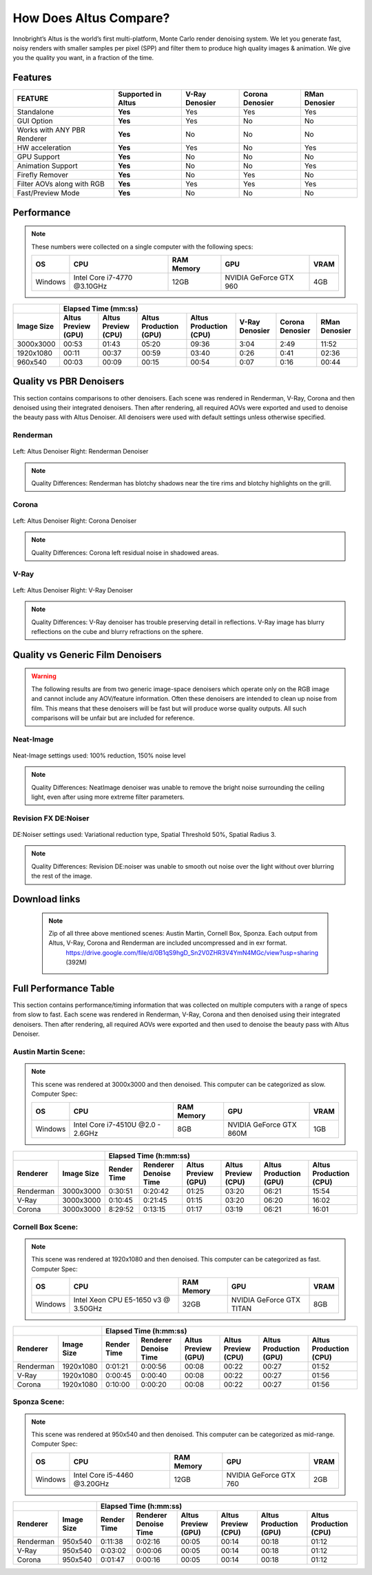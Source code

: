 .. role:: red

How Does Altus Compare?
-----------------------

Innobright’s Altus is the world’s first multi-platform, Monte Carlo render denoising system. We let you generate fast, noisy renders with smaller samples per pixel (SPP) and filter them to produce high quality images & animation. We give you the quality you want, in a fraction of the time.


.. This will change the background color of a table cell. Used to highlight Altus features.
.. role:: gbg

.. raw:: html

   <script type="text/javascript" src="http://ajax.googleapis.com/ajax/libs/jquery/1.7.1/jquery.min.js"></script>
   <script>
     $(document).ready(function() {
       $('.gbg').parent().addClass('gbg-parent');
     });
   </script>
   <style>
      .gbg-parent {background-color:#D5FFCB;}
   </style>


Features
========

+-----------------------------+-------------------------+--------------------------------+----------------------------------+--------------------------------+ 
| **FEATURE**                 |:gbg:`Supported in Altus`| **V-Ray Denosier**             | **Corona Denosier**              | **RMan Denosier**              |
+=============================+=========================+================================+==================================+================================+ 
| Standalone                  |        **Yes**          |              Yes               |             Yes                  |             Yes                |
+-----------------------------+-------------------------+--------------------------------+----------------------------------+--------------------------------+ 
| GUI Option                  |        **Yes**          |              Yes               |              No                  |             No                 |
+-----------------------------+-------------------------+--------------------------------+----------------------------------+--------------------------------+ 
| Works with ANY PBR Renderer |        **Yes**          |              No                |              No                  |             No                 |
+-----------------------------+-------------------------+--------------------------------+----------------------------------+--------------------------------+ 
| HW acceleration             |        **Yes**          |              Yes               |              No                  |             Yes                |
+-----------------------------+-------------------------+--------------------------------+----------------------------------+--------------------------------+ 
| GPU Support                 |        **Yes**          |              No                |              No                  |             No                 |
+-----------------------------+-------------------------+--------------------------------+----------------------------------+--------------------------------+ 
| Animation Support           |        **Yes**          |              No                |              No                  |             Yes                |
+-----------------------------+-------------------------+--------------------------------+----------------------------------+--------------------------------+ 
| Firefly Remover             |        **Yes**          |              No                |              Yes                 |             No                 |
+-----------------------------+-------------------------+--------------------------------+----------------------------------+--------------------------------+ 
| Filter AOVs along with RGB  |        **Yes**          |              Yes               |              Yes                 |             Yes                |
+-----------------------------+-------------------------+--------------------------------+----------------------------------+--------------------------------+ 
| Fast/Preview Mode           |        **Yes**          |              No                |              No                  |             No                 |
+-----------------------------+-------------------------+--------------------------------+----------------------------------+--------------------------------+ 


Performance 
===========

.. Note::
    These numbers were collected on a single computer with the following specs:

    +------------+------------------------------------+--------------------------+--------------------------+--------------------------+
    | **OS**     | **CPU**                            | **RAM Memory**           | **GPU**                  |  **VRAM**                |
    +============+====================================+==========================+==========================+==========================+
    | Windows    |   Intel Core i7-4770 @3.10GHz      |      12GB                |  NVIDIA GeForce GTX 960  |    4GB                   |
    +------------+------------------------------------+--------------------------+--------------------------+--------------------------+

+--------------------+--------------------------+--------------------------+----------------------------------+----------------------------------+----------------------------------+----------------------------------+--------------------------------+
|                    |                                                                         Elapsed Time (mm:ss)                                                                                                                                     |
+--------------------+--------------------------+--------------------------+----------------------------------+----------------------------------+----------------------------------+----------------------------------+--------------------------------+
| **Image Size**     |:gbg:`Altus Preview (GPU)`|:gbg:`Altus Preview (CPU)`| :gbg:`Altus Production (GPU)`    | :gbg:`Altus Production (CPU)`    |   **V-Ray Denosier**             | **Corona Denosier**              | **RMan Denosier**              |
+====================+==========================+==========================+==================================+==================================+==================================+==================================+================================+
| 3000x3000          |         00:53            |         01:43            |              05:20               |              09:36               |             3:04                 |            2:49                  |         11:52                  |
+--------------------+--------------------------+--------------------------+----------------------------------+----------------------------------+----------------------------------+----------------------------------+--------------------------------+
| 1920x1080          |         00:11            |         00:37            |              00:59               |              03:40               |             0:26                 |            0:41                  |         02:36                  |
+--------------------+--------------------------+--------------------------+----------------------------------+----------------------------------+----------------------------------+----------------------------------+--------------------------------+
|  960x540           |         00:03            |         00:09            |              00:15               |              00:54               |             0:07                 |            0:16                  |         00:44                  |
+--------------------+--------------------------+--------------------------+----------------------------------+----------------------------------+----------------------------------+----------------------------------+--------------------------------+


Quality vs PBR Denoisers
========================

This section contains comparisons to other denoisers. Each scene was rendered in Renderman, V-Ray, Corona and then denoised using their integrated denoisers.
Then after rendering, all required AOVs were exported and used to denoise the beauty pass with Altus Denoiser.  All denoisers were used with default settings unless otherwise specified.

Renderman
#########
.. figure:: ./images/Altus-Renderman_diff_closeUp.png
   :scale: 150 %
   :align: center

   Left: Altus Denoiser   Right: Renderman Denoiser

.. Note::

   Quality Differences: Renderman has blotchy shadows near the tire rims and blotchy highlights on the grill.  



Corona
######

.. figure:: ./images/Altus-Sponza_diff_corona.png
   :scale: 150 %
   :align: center

   Left: Altus Denoiser   Right: Corona Denoiser

.. Note::

   Quality Differences: Corona left residual noise in shadowed areas.

V-Ray
####

.. figure:: ./images/Altus-Vray_coronell_diff.png
   :scale: 150 %
   :align: center

   Left: Altus Denoiser   Right: V-Ray Denoiser

.. Note::

   Quality Differences: V-Ray denoiser has trouble preserving detail in reflections.  V-Ray image has blurry reflections on the cube and blurry refractions on the sphere.



Quality vs Generic Film Denoisers
=================================

.. Warning::  

    The following results are from two generic image-space denoisers which operate only on the RGB image and cannot include any AOV/feature information.  Often these denoisers are intended to clean up noise from film.  This means that these denoisers will be fast but will produce worse quality outputs.  All such comparisons will be unfair but are included for reference. 

Neat-Image
##########

.. figure:: ./images/Altus-NeatImage_diff.jpg
   :scale: 150 %
   :align: center

   Neat-Image settings used: 100% reduction, 150% noise level

.. Note::

   Quality Differences: NeatImage denoiser was unable to remove the bright noise surrounding the ceiling light, even after using more extreme filter parameters. 

Revision FX DE:Noiser
#####################

.. figure:: ./images/Cornell_Rev_Denoiser.png
   :scale: 150 %
   :align: center

   DE:Noiser settings used:  Variational reduction type, Spatial Threshold 50%, Spatial Radius 3.


.. Note::

   Quality Differences: Revision DE:noiser was unable to smooth out noise over the light without over blurring the rest of the image.


Download links
==============

    .. Note:: 
        
        Zip of all three above mentioned scenes: Austin Martin, Cornell Box, Sponza.  Each output from Altus, V-Ray, Corona and Renderman are included uncompressed and in exr format.
            https://drive.google.com/file/d/0B1qS9hgD_Sn2V0ZHR3V4YmN4MGc/view?usp=sharing  (392M)


Full Performance Table
======================

This section contains performance/timing information that was collected on multiple computers with a range of specs from slow to fast.  Each scene was rendered in Renderman, V-Ray, Corona and then denoised using their integrated denoisers.
Then after rendering, all required AOVs were exported and then used to denoise the beauty pass with Altus Denoiser.


Austin Martin Scene:
####################    

.. Note::

    This scene was rendered at 3000x3000 and then denoised.  This computer can be categorized as slow.  Computer Spec:

    +------------+------------------------------------+--------------------------+--------------------------+--------------------------+
    | **OS**     | **CPU**                            | **RAM Memory**           | **GPU**                  |  **VRAM**                |
    +============+====================================+==========================+==========================+==========================+
    | Windows    |  Intel Core i7-4510U @2.0 - 2.6GHz |      8GB                 |  NVIDIA GeForce GTX 860M |    1GB                   |
    +------------+------------------------------------+--------------------------+--------------------------+--------------------------+

+--------------------+--------------------------+--------------------------+----------------------------------+----------------------------------+----------------------------------+----------------------------------+----------+
|                                               |                                                                       Elapsed Time (h:mm:ss)                                                                                    |
+--------------------------+--------------------+--------------------------+--------------------------+--------------------------+--------------------------+----------------------------------+----------------------------------+
|      Renderer            | **Image Size**     |      Render Time         |   Renderer Denoise Time  |:gbg:`Altus Preview (GPU)`|:gbg:`Altus Preview (CPU)`| :gbg:`Altus Production (GPU)`    | :gbg:`Altus Production (CPU)`    |
+==========================+====================+==========================+==========================+==========================+==========================+==================================+==================================+
|       Renderman          | 3000x3000          |       0:30:51            |       0:20:42            |         01:25            |         03:20            |              06:21               |              15:54               |
+--------------------------+--------------------+--------------------------+--------------------------+--------------------------+--------------------------+----------------------------------+----------------------------------+
|       V-Ray              | 3000x3000          |       0:10:45            |       0:21:45            |         01:15            |         03:20            |              06:20               |              16:02               |
+--------------------------+--------------------+--------------------------+--------------------------+--------------------------+--------------------------+----------------------------------+----------------------------------+
|       Corona             | 3000x3000          |       8:29:52            |       0:13:15            |         01:17            |         03:19            |              06:21               |              16:01               |
+--------------------------+--------------------+--------------------------+--------------------------+--------------------------+--------------------------+----------------------------------+----------------------------------+



Cornell Box Scene:
##################

.. Note::

    This scene was rendered at 1920x1080 and then denoised.  This computer can be categorized as fast.  Computer Spec:

    +------------+------------------------------------+--------------------------+--------------------------+--------------------------+
    | **OS**     | **CPU**                            | **RAM Memory**           | **GPU**                  |  **VRAM**                |
    +============+====================================+==========================+==========================+==========================+
    | Windows    |Intel Xeon CPU E5-1650 v3 @ 3.50GHz |      32GB                |NVIDIA GeForce GTX TITAN  |    8GB                   |
    +------------+------------------------------------+--------------------------+--------------------------+--------------------------+

+--------------------+--------------------------+--------------------------+----------------------------------+----------------------------------+----------------------------------+----------------------------------+----------+
|                                               |                                                                    Elapsed Time (h:mm:ss)                                                                                       |
+--------------------------+--------------------+--------------------------+--------------------------+--------------------------+--------------------------+----------------------------------+----------------------------------+
|      Renderer            | **Image Size**     |      Render Time         |   Renderer Denoise Time  |:gbg:`Altus Preview (GPU)`|:gbg:`Altus Preview (CPU)`| :gbg:`Altus Production (GPU)`    | :gbg:`Altus Production (CPU)`    |
+==========================+====================+==========================+==========================+==========================+==========================+==================================+==================================+
|       Renderman          | 1920x1080          |       0:01:21            |       0:00:56            |         00:08            |         00:22            |              00:27               |              01:52               |
+--------------------------+--------------------+--------------------------+--------------------------+--------------------------+--------------------------+----------------------------------+----------------------------------+
|       V-Ray              | 1920x1080          |       0:00:45            |       0:00:40            |         00:08            |         00:22            |              00:27               |              01:56               |
+--------------------------+--------------------+--------------------------+--------------------------+--------------------------+--------------------------+----------------------------------+----------------------------------+
|       Corona             | 1920x1080          |       0:10:00            |       0:00:20            |         00:08            |         00:22            |              00:27               |              01:56               |
+--------------------------+--------------------+--------------------------+--------------------------+--------------------------+--------------------------+----------------------------------+----------------------------------+


Sponza Scene:
#############

.. Note::

    This scene was rendered at 950x540 and then denoised.  This computer can be categorized as mid-range.  Computer Spec:

    +------------+------------------------------------+--------------------------+--------------------------+--------------------------+
    | **OS**     | **CPU**                            | **RAM Memory**           | **GPU**                  |  **VRAM**                |
    +============+====================================+==========================+==========================+==========================+
    | Windows    |     Intel Core i5-4460 @3.20GHz    |      12GB                |  NVIDIA GeForce GTX 760  |    2GB                   |
    +------------+------------------------------------+--------------------------+--------------------------+--------------------------+


+--------------------+--------------------------+--------------------------+----------------------------------+----------------------------------+----------------------------------+----------------------------------+----------+
|                                               |                                                                 Elapsed Time (h:mm:ss)                                                                                          |
+--------------------------+--------------------+--------------------------+--------------------------+--------------------------+--------------------------+----------------------------------+----------------------------------+
|      Renderer            | **Image Size**     |      Render Time         |   Renderer Denoise Time  |:gbg:`Altus Preview (GPU)`|:gbg:`Altus Preview (CPU)`| :gbg:`Altus Production (GPU)`    | :gbg:`Altus Production (CPU)`    |
+==========================+====================+==========================+==========================+==========================+==========================+==================================+==================================+
|       Renderman          |  950x540           |       0:11:38            |       0:02:16            |         00:05            |         00:14            |              00:18               |              01:12               |
+--------------------------+--------------------+--------------------------+--------------------------+--------------------------+--------------------------+----------------------------------+----------------------------------+
|       V-Ray              |  950x540           |       0:03:02            |       0:00:06            |         00:05            |         00:14            |              00:18               |              01:12               |
+--------------------------+--------------------+--------------------------+--------------------------+--------------------------+--------------------------+----------------------------------+----------------------------------+
|       Corona             |  950x540           |       0:01:47            |       0:00:16            |         00:05            |         00:14            |              00:18               |              01:12               |
+--------------------------+--------------------+--------------------------+--------------------------+--------------------------+--------------------------+----------------------------------+----------------------------------+